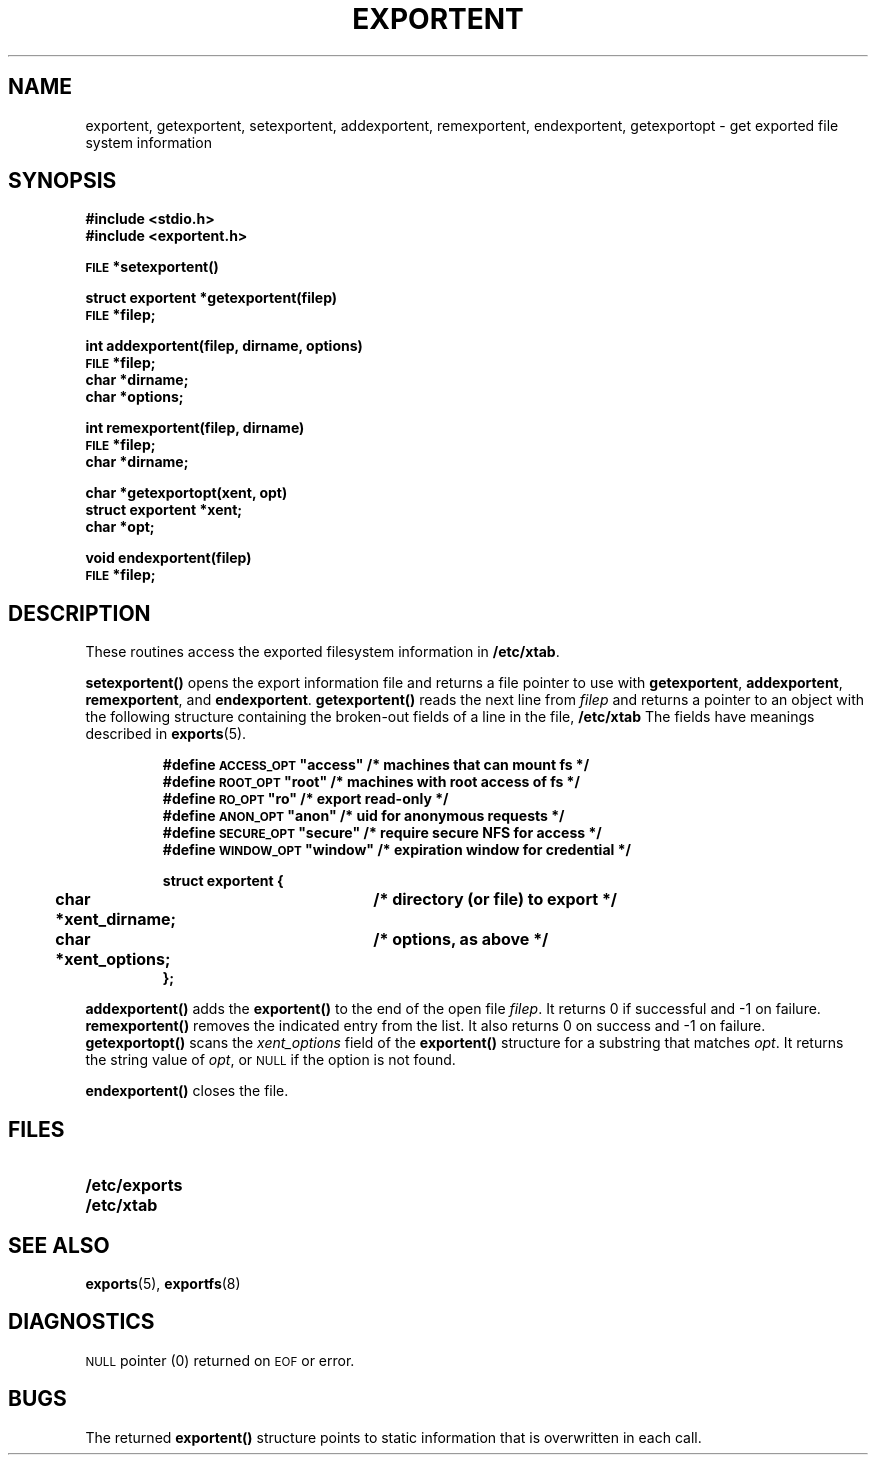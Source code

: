 .\" @(#)exportent.3 1.1 92/07/30 SMI;
.TH EXPORTENT 3 "4 January 1987"
.SH NAME
exportent, getexportent, setexportent, addexportent, remexportent, endexportent, getexportopt \- get exported file system information
.SH SYNOPSIS
.LP
.nf
.ft B
#include <stdio.h>
#include <exportent.h>
.ft
.fi
.LP
.nf
.ft B
\s-1FILE\s0 *setexportent(\|)
.ft
.fi
.LP
.nf
.ft B
struct exportent *getexportent(filep)
\s-1FILE\s0 *filep;
.ft
.fi
.LP
.nf
.ft B
int addexportent(filep, dirname, options)
\s-1FILE\s0 *filep;
char *dirname;
char *options;
.ft
.fi
.LP
.nf
.ft B
int remexportent(filep, dirname)
\s-1FILE\s0 *filep;
char *dirname;
.ft
.ft
.LP
.nf
.ft B
char *getexportopt(xent, opt)
struct exportent *xent;
char *opt;
.ft
.fi
.LP
.nf
.ft B
void endexportent(filep)
\s-1FILE\s0 *filep;
.ft R
.fi
.SH DESCRIPTION
.IX "exportent()" "" "\fLexportent()\fP function"
.IX "getexportent()" "" "\fLgetexportent()\fP function"
.IX "setexportent()" "" "\fLsetexportent()\fP function"
.IX "addexportent()" "" "\fLaddexportent()\fP function"
.IX "remexportent()" "" "\fLremexportent()\fP function"
.IX "endexportent()" "" "\fLendexportent()\fP function"
.IX "getexportopt()" "" "\fLgetexportopt()\fP function"
.LP
These routines access the exported filesystem information in
.BR /etc/xtab .
.LP
.B setexportent(\|)
opens the export information file and returns
a file pointer to use with
.BR getexportent ,
.BR addexportent ,
.BR remexportent ,
and
.BR endexportent .
.B getexportent(\|)
reads the next line from
.I filep
and returns a pointer to an object with the following structure
containing the broken-out fields of a line in the file,
.B /etc/xtab
The fields have meanings described in
.BR exports (5).
.LP
.RS
.ft B
.nf
#define \s-1ACCESS_OPT\s0  "access"  /* machines that can mount fs */
#define \s-1ROOT_OPT\s0    "root"    /* machines with root access of fs */
#define \s-1RO_OPT\s0      "ro"      /* export read-only */
#define \s-1ANON_OPT\s0    "anon"    /* uid for anonymous requests */
#define \s-1SECURE_OPT\s0  "secure"  /* require secure NFS for access */
#define \s-1WINDOW_OPT\s0  "window"  /* expiration window for credential */
.sp
struct exportent {
	char *xent_dirname;	/* directory (or file) to export */
	char *xent_options;	/* options, as above */
};
.fi
.ft R
.RE
.LP
.B addexportent(\|)
adds the
.B exportent(\|)
to the end of the open file
.IR filep .
It returns 0 if successful and  \-1 on failure.
.B remexportent(\|)
removes the indicated entry from the list.  It also returns 0 on
success and \-1 on failure.
.B getexportopt(\|)
scans the
.I xent_options
field of the
.B exportent(\|)
structure for a substring that matches
.IR opt .
It returns the string value of
.IR opt ,
or
.SM NULL
if the option is not found.
.LP
.B endexportent(\|)
closes the file.
.SH FILES
.PD 0
.TP 20
.B /etc/exports
.TP
.B /etc/xtab
.PD
.SH SEE ALSO
.BR exports (5),
.BR exportfs (8)
.br
.ne 5
.SH DIAGNOSTICS
.LP
.SM NULL
pointer (0) returned on
.SM EOF
or error.
.SH BUGS
.LP
The returned
.B exportent(\|)
structure points to static information that is overwritten in each call.
